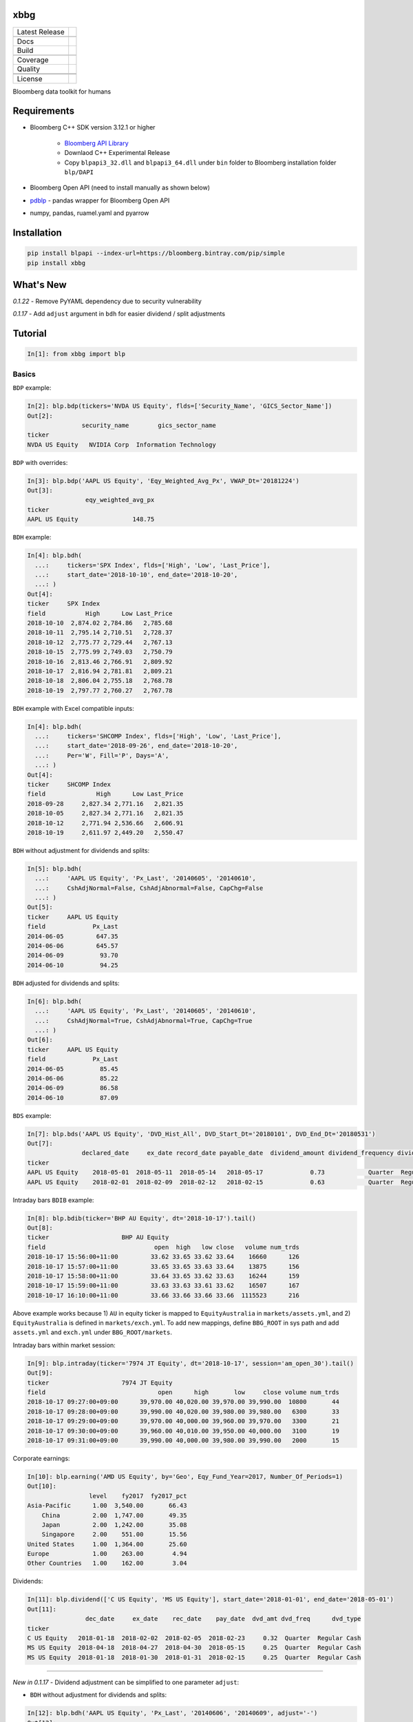 xbbg
====

============== ======================
Latest Release |pypi|
\              |version|
Docs           |docs|
Build          |travis|
\              |azure|
Coverage       |codecov|
Quality        |codacy|
\              |codeFactor|
\              |codebeat|
License        |license|
============== ======================

Bloomberg data toolkit for humans

Requirements
============

- Bloomberg C++ SDK version 3.12.1 or higher

    - `Bloomberg API Library`_

    - Downlaod C++ Experimental Release

    - Copy ``blpapi3_32.dll`` and ``blpapi3_64.dll`` under ``bin`` folder to Bloomberg installation folder ``blp/DAPI``

- Bloomberg Open API (need to install manually as shown below)

- pdblp_ - pandas wrapper for Bloomberg Open API

- numpy, pandas, ruamel.yaml and pyarrow

.. _pdblp: https://github.com/matthewgilbert/pdblp
.. _download: https://bloomberg.bintray.com/BLPAPI-Experimental-Generic/blpapi_cpp_3.12.2.1-linux.tar.gz

Installation
============

.. code-block:: console

   pip install blpapi --index-url=https://bloomberg.bintray.com/pip/simple
   pip install xbbg

What's New
==========

*0.1.22* - Remove PyYAML dependency due to security vulnerability

*0.1.17* - Add ``adjust`` argument in ``bdh`` for easier dividend / split adjustments

Tutorial
========

.. code-block:: python

    In[1]: from xbbg import blp

Basics
------

``BDP`` example:

.. code-block:: python

    In[2]: blp.bdp(tickers='NVDA US Equity', flds=['Security_Name', 'GICS_Sector_Name'])
    Out[2]:
                   security_name        gics_sector_name
    ticker
    NVDA US Equity   NVIDIA Corp  Information Technology

``BDP`` with overrides:

.. code-block:: python

    In[3]: blp.bdp('AAPL US Equity', 'Eqy_Weighted_Avg_Px', VWAP_Dt='20181224')
    Out[3]:
                    eqy_weighted_avg_px
    ticker
    AAPL US Equity               148.75

``BDH`` example:

.. code-block:: python

    In[4]: blp.bdh(
      ...:     tickers='SPX Index', flds=['High', 'Low', 'Last_Price'],
      ...:     start_date='2018-10-10', end_date='2018-10-20',
      ...: )
    Out[4]:
    ticker     SPX Index
    field           High      Low Last_Price
    2018-10-10  2,874.02 2,784.86   2,785.68
    2018-10-11  2,795.14 2,710.51   2,728.37
    2018-10-12  2,775.77 2,729.44   2,767.13
    2018-10-15  2,775.99 2,749.03   2,750.79
    2018-10-16  2,813.46 2,766.91   2,809.92
    2018-10-17  2,816.94 2,781.81   2,809.21
    2018-10-18  2,806.04 2,755.18   2,768.78
    2018-10-19  2,797.77 2,760.27   2,767.78

``BDH`` example with Excel compatible inputs:

.. code-block:: python

    In[4]: blp.bdh(
      ...:     tickers='SHCOMP Index', flds=['High', 'Low', 'Last_Price'],
      ...:     start_date='2018-09-26', end_date='2018-10-20',
      ...:     Per='W', Fill='P', Days='A',
      ...: )
    Out[4]:
    ticker     SHCOMP Index
    field              High      Low Last_Price
    2018-09-28     2,827.34 2,771.16   2,821.35
    2018-10-05     2,827.34 2,771.16   2,821.35
    2018-10-12     2,771.94 2,536.66   2,606.91
    2018-10-19     2,611.97 2,449.20   2,550.47

``BDH`` without adjustment for dividends and splits:

.. code-block:: python

    In[5]: blp.bdh(
      ...:     'AAPL US Equity', 'Px_Last', '20140605', '20140610',
      ...:     CshAdjNormal=False, CshAdjAbnormal=False, CapChg=False
      ...: )
    Out[5]:
    ticker     AAPL US Equity
    field             Px_Last
    2014-06-05         647.35
    2014-06-06         645.57
    2014-06-09          93.70
    2014-06-10          94.25

``BDH`` adjusted for dividends and splits:

.. code-block:: python

    In[6]: blp.bdh(
      ...:     'AAPL US Equity', 'Px_Last', '20140605', '20140610',
      ...:     CshAdjNormal=True, CshAdjAbnormal=True, CapChg=True
      ...: )
    Out[6]:
    ticker     AAPL US Equity
    field             Px_Last
    2014-06-05          85.45
    2014-06-06          85.22
    2014-06-09          86.58
    2014-06-10          87.09

``BDS`` example:

.. code-block:: python

    In[7]: blp.bds('AAPL US Equity', 'DVD_Hist_All', DVD_Start_Dt='20180101', DVD_End_Dt='20180531')
    Out[7]:
                   declared_date     ex_date record_date payable_date  dividend_amount dividend_frequency dividend_type
    ticker
    AAPL US Equity    2018-05-01  2018-05-11  2018-05-14   2018-05-17             0.73            Quarter  Regular Cash
    AAPL US Equity    2018-02-01  2018-02-09  2018-02-12   2018-02-15             0.63            Quarter  Regular Cash

Intraday bars ``BDIB`` example:

.. code-block:: python

    In[8]: blp.bdib(ticker='BHP AU Equity', dt='2018-10-17').tail()
    Out[8]:
    ticker                    BHP AU Equity
    field                              open  high   low close   volume num_trds
    2018-10-17 15:56:00+11:00         33.62 33.65 33.62 33.64    16660      126
    2018-10-17 15:57:00+11:00         33.65 33.65 33.63 33.64    13875      156
    2018-10-17 15:58:00+11:00         33.64 33.65 33.62 33.63    16244      159
    2018-10-17 15:59:00+11:00         33.63 33.63 33.61 33.62    16507      167
    2018-10-17 16:10:00+11:00         33.66 33.66 33.66 33.66  1115523      216

Above example works because 1) ``AU`` in equity ticker is mapped to ``EquityAustralia`` in
``markets/assets.yml``, and 2) ``EquityAustralia`` is defined in ``markets/exch.yml``.
To add new mappings, define ``BBG_ROOT`` in sys path and add ``assets.yml`` and
``exch.yml`` under ``BBG_ROOT/markets``.

Intraday bars within market session:

.. code-block:: python

    In[9]: blp.intraday(ticker='7974 JT Equity', dt='2018-10-17', session='am_open_30').tail()
    Out[9]:
    ticker                    7974 JT Equity
    field                               open      high       low     close volume num_trds
    2018-10-17 09:27:00+09:00      39,970.00 40,020.00 39,970.00 39,990.00  10800       44
    2018-10-17 09:28:00+09:00      39,990.00 40,020.00 39,980.00 39,980.00   6300       33
    2018-10-17 09:29:00+09:00      39,970.00 40,000.00 39,960.00 39,970.00   3300       21
    2018-10-17 09:30:00+09:00      39,960.00 40,010.00 39,950.00 40,000.00   3100       19
    2018-10-17 09:31:00+09:00      39,990.00 40,000.00 39,980.00 39,990.00   2000       15

Corporate earnings:

.. code-block:: python

    In[10]: blp.earning('AMD US Equity', by='Geo', Eqy_Fund_Year=2017, Number_Of_Periods=1)
    Out[10]:
                     level    fy2017  fy2017_pct
    Asia-Pacific      1.00  3,540.00       66.43
        China         2.00  1,747.00       49.35
        Japan         2.00  1,242.00       35.08
        Singapore     2.00    551.00       15.56
    United States     1.00  1,364.00       25.60
    Europe            1.00    263.00        4.94
    Other Countries   1.00    162.00        3.04

Dividends:

.. code-block:: python

    In[11]: blp.dividend(['C US Equity', 'MS US Equity'], start_date='2018-01-01', end_date='2018-05-01')
    Out[11]:
                    dec_date     ex_date    rec_date    pay_date  dvd_amt dvd_freq      dvd_type
    ticker
    C US Equity   2018-01-18  2018-02-02  2018-02-05  2018-02-23     0.32  Quarter  Regular Cash
    MS US Equity  2018-04-18  2018-04-27  2018-04-30  2018-05-15     0.25  Quarter  Regular Cash
    MS US Equity  2018-01-18  2018-01-30  2018-01-31  2018-02-15     0.25  Quarter  Regular Cash

-----

*New in 0.1.17* - Dividend adjustment can be simplified to one parameter ``adjust``:

- ``BDH`` without adjustment for dividends and splits:

.. code-block:: python

    In[12]: blp.bdh('AAPL US Equity', 'Px_Last', '20140606', '20140609', adjust='-')
    Out[12]:
    ticker     AAPL US Equity
    field             Px_Last
    2014-06-06         645.57
    2014-06-09          93.70

- ``BDH`` adjusted for dividends and splits:

.. code-block:: python

    In[13]: blp.bdh('AAPL US Equity', 'Px_Last', '20140606', '20140609', adjust='all')
    Out[13]:
    ticker     AAPL US Equity
    field             Px_Last
    2014-06-06          85.22
    2014-06-09          86.58

Optimizations
-------------

This library uses a global Bloomberg connection on the backend -
more specically, ``_xcon_`` in ``globals()`` variable.
Since initiation of connections takes time, if multiple queries are expected,
manually create a new connection (which will be shared by all following queries)
is helpful before calling any queries.

-  In command line, below command is helpful:

.. code:: python

    from xbbg import blp

    blp.create_connection()

-  For functions, wrapper function is recommended (connections will be destroyed afterwards):

.. code:: python

    from xbbg import blp

    @blp.with_bloomberg
    def query_bbg():
        """
        All queries share the same connection
        """
        blp.bdp(...)
        blp.bdh(...)
        blp.bdib(...)

Data Storage
------------

If `BBG_ROOT` is provided in `os.environ`, data can be saved locally.
By default, local storage is preferred than Bloomberg for all queries.

Noted that local data usage must be compliant with Bloomberg Datafeed Addendum
(full description in `DAPI<GO>`):

    To access Bloomberg data via the API (and use that data in Microsoft Excel),
    your company must sign the 'Datafeed Addendum' to the Bloomberg Agreement.
    This legally binding contract describes the terms and conditions of your use
    of the data and information available via the API (the "Data").
    The most fundamental requirement regarding your use of Data is that it cannot
    leave the local PC you use to access the BLOOMBERG PROFESSIONAL service.

.. |pypi| image:: https://img.shields.io/pypi/v/xbbg.svg
    :target: https://badge.fury.io/py/xbbg
.. |version| image:: https://img.shields.io/pypi/pyversions/xbbg.svg
    :target: https://badge.fury.io/py/xbbg
.. |travis| image:: https://img.shields.io/travis/alpha-xone/xbbg/master.svg?logo=travis&label=Travis%20CI
    :target: https://travis-ci.com/alpha-xone/xbbg
    :alt: Travis CI
.. |azure| image:: https://dev.azure.com/alpha-xone/xbbg/_apis/build/status/alpha-xone.xbbg
    :target: https://dev.azure.com/alpha-xone/xbbg/_build
    :alt: Azure Pipeline
.. |codecov| image:: https://codecov.io/gh/alpha-xone/xbbg/branch/master/graph/badge.svg
    :target: https://codecov.io/gh/alpha-xone/xbbg
    :alt: Codecov
.. |docs| image:: https://readthedocs.org/projects/xbbg/badge/?version=latest
    :target: https://xbbg.readthedocs.io/en/latest
.. |codefactor| image:: https://www.codefactor.io/repository/github/alpha-xone/xbbg/badge
   :target: https://www.codefactor.io/repository/github/alpha-xone/xbbg
   :alt: CodeFactor
.. |codacy| image:: https://api.codacy.com/project/badge/Grade/2ec89be198cf4689a6a6c6407b0bc965
   :target: https://www.codacy.com/app/alpha-xone/xbbg
.. |codebeat| image:: https://codebeat.co/badges/eef1f14d-72eb-445a-af53-12d3565385ec
   :target: https://codebeat.co/projects/github-com-alpha-xone-xbbg-master
.. |license| image:: https://img.shields.io/github/license/alpha-xone/xbbg.svg
    :alt: GitHub license
    :target: https://github.com/alpha-xone/xbbg/blob/master/LICENSE
.. _Bloomberg API Library: https://www.bloomberg.com/professional/support/api-library/
